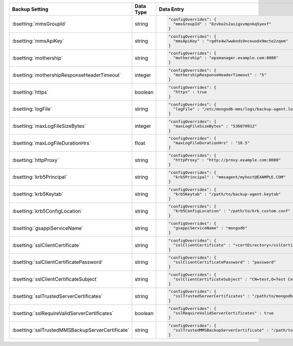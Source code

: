 .. list-table::
   :widths: 30 10 60
   :header-rows: 1

   * - Backup Setting
     - Data Type
     - Data Entry

   * - :bsetting:`mmsGroupId`
     - string
     -
       .. code-block:: json

          "configOverrides": {
            "mmsGroupId" : "8zvbo2s2asigxvmpnkq5yexf"
          }

   * - :bsetting:`mmsApiKey`
     - string
     -
       .. code-block:: json

          "configOverrides": {
            "mmsApiKey" : "rgdte4w7wwbnds9nceuodx9mcte2zqem"
          }

   * - :bsetting:`mothership`
     - string
     -
       .. code-block:: json

          "configOverrides": {
            "mothership" : "opsmanager.example.com:8080"
          }

   * - :bsetting:`mothershipResponseHeaderTimeout`
     - integer
     -
       .. code-block:: json

          "configOverrides": {
            "mothershipResponseHeaderTimeout" : "5"
          }

   * - :bsetting:`https`
     - boolean
     -
       .. code-block:: json

          "configOverrides": {
            "https" : true
          }

   * - :bsetting:`logFile`
     - string
     -
       .. code-block:: json

          "configOverrides": {
            "logFile" : "/etc/mongodb-mms/logs/backup-agent.log"
          }

   * - :bsetting:`maxLogFileSizeBytes`
     - integer
     -
       .. code-block:: json

          "configOverrides": {
            "maxLogFileSizeBytes" : "536870912"
          }

   * - :bsetting:`maxLogFileDurationHrs`
     - float
     -
       .. code-block:: json

          "configOverrides": {
            "maxLogFileDurationHrs" : "10.5"
          }

   * - :bsetting:`httpProxy`
     - string
     -
       .. code-block:: json

          "configOverrides": {
            "httpProxy" : "http://proxy.example.com:8080"
          }

   * - :bsetting:`krb5Principal`
     - string
     -
       .. code-block:: json

          "configOverrides": {
            "krb5Principal" : "mmsagent/myhost@EXAMPLE.COM"
          }

   * - :bsetting:`krb5Keytab`
     - string
     -
       .. code-block:: json

          "configOverrides": {
            "krb5Keytab" : "/path/to/backup-agent.keytab"
          }

   * - :bsetting:`krb5ConfigLocation`
     - string
     -
       .. code-block:: json

          "configOverrides": {
            "krb5ConfigLocation" : "/path/to/krb_custom.conf"
          }

   * - :bsetting:`gsappiServiceName`
     - string
     -
       .. code-block:: json

          "configOverrides": {
            "gsappiServiceName" : "mongodb"
          }

   * - :bsetting:`sslClientCertificate`
     - string
     -
       .. code-block:: json

          "configOverrides": {
            "sslClientCertificate" : "<certDirectory>/sslCertificate.pem"
          }

   * - :bsetting:`sslClientCertificatePassword`
     - string
     -
       .. code-block:: json

          "configOverrides": {
            "sslClientCertificatePassword" : "password"
          }

   * - :bsetting:`sslClientCertificateSubject`
     - string
     -
       .. code-block:: json

          "configOverrides": {
            "sslClientCertificateSubject" : "CN=test,O=Test Certificate"
          }

   * - :bsetting:`sslTrustedServerCertificates`
     - string
     -
       .. code-block:: json

          "configOverrides": {
            "sslTrustedServerCertificates" : "/path/to/mongodb-certs.pem"
          }

   * - :bsetting:`sslRequireValidServerCertificates`
     - boolean
     -
       .. code-block:: json

          "configOverrides": {
            "sslRequireValidServerCertificates" : true
          }

   * - :bsetting:`sslTrustedMMSBackupServerCertificate`
     - string
     -
       .. code-block:: json

          "configOverrides": {
            "sslTrustedMMSBackupServerCertificate" : "/path/to/mms-certs.pem"
          }
